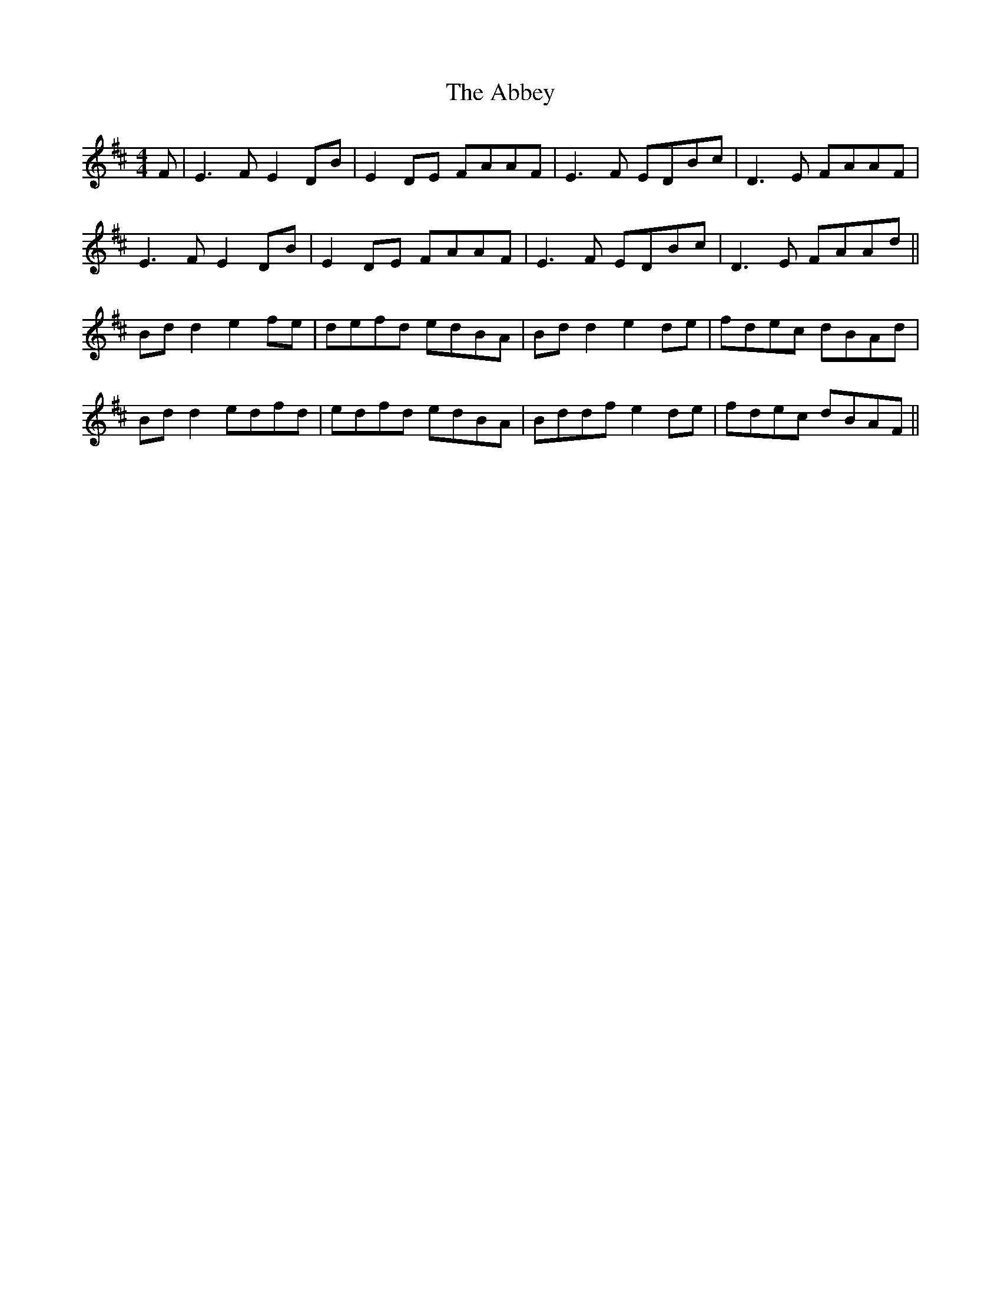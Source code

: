 X: 534
T: Abbey, The
R: reel
M: 4/4
K: Edorian
F|E3F E2DB|E2DE FAAF|E3F EDBc|D3E FAAF|
E3F E2DB|E2DE FAAF|E3F EDBc|D3E FAAd||
Bd d2 e2fe|defd edBA|Bd d2 e2de|fdec dBAd|
Bd d2 edfd|edfd edBA|Bddf e2de|fdec dBAF||

